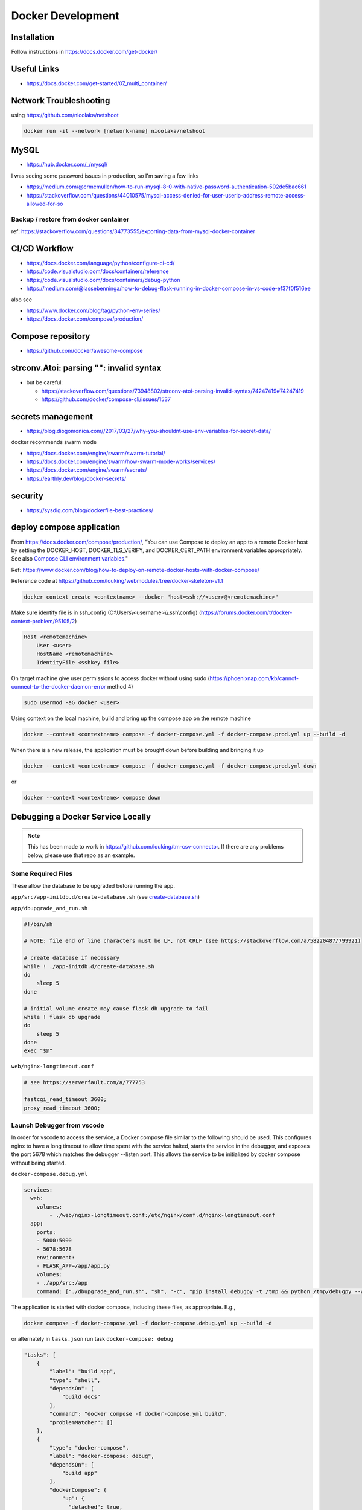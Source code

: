 Docker Development
++++++++++++++++++++++++++++++++

Installation
-----------------------------
Follow instructions in https://docs.docker.com/get-docker/

Useful Links
----------------

* https://docs.docker.com/get-started/07_multi_container/
  

Network Troubleshooting
-------------------------
using https://github.com/nicolaka/netshoot

.. code-block:: shell

    docker run -it --network [network-name] nicolaka/netshoot

MySQL 
-----------

* https://hub.docker.com/_/mysql/

I was seeing some password issues in production, so I'm saving a few links

* https://medium.com/@crmcmullen/how-to-run-mysql-8-0-with-native-password-authentication-502de5bac661
* https://stackoverflow.com/questions/44010575/mysql-access-denied-for-user-userip-address-remote-access-allowed-for-so

Backup / restore from docker container
^^^^^^^^^^^^^^^^^^^^^^^^^^^^^^^^^^^^^^^^^^

ref: https://stackoverflow.com/questions/34773555/exporting-data-from-mysql-docker-container

CI/CD Workflow
-------------------

* https://docs.docker.com/language/python/configure-ci-cd/
* https://code.visualstudio.com/docs/containers/reference
* https://code.visualstudio.com/docs/containers/debug-python
* https://medium.com/@lassebenninga/how-to-debug-flask-running-in-docker-compose-in-vs-code-ef37f0f516ee

also see

* https://www.docker.com/blog/tag/python-env-series/
* https://docs.docker.com/compose/production/

Compose repository
--------------------

* https://github.com/docker/awesome-compose

strconv.Atoi: parsing "": invalid syntax
---------------------------------------------

* but be careful: 

  * https://stackoverflow.com/questions/73948802/strconv-atoi-parsing-invalid-syntax/74247419#74247419
  * https://github.com/docker/compose-cli/issues/1537

secrets management
--------------------
* https://blog.diogomonica.com//2017/03/27/why-you-shouldnt-use-env-variables-for-secret-data/ 

docker recommends swarm mode

* https://docs.docker.com/engine/swarm/swarm-tutorial/
* https://docs.docker.com/engine/swarm/how-swarm-mode-works/services/
* https://docs.docker.com/engine/swarm/secrets/
* https://earthly.dev/blog/docker-secrets/

security
------------
* https://sysdig.com/blog/dockerfile-best-practices/
  
deploy compose application
----------------------------

From https://docs.docker.com/compose/production/, "You can use Compose to deploy an app to a remote Docker host by 
setting the DOCKER_HOST, DOCKER_TLS_VERIFY, and DOCKER_CERT_PATH environment variables appropriately. 
See also `Compose CLI environment variables <https://docs.docker.com/compose/environment-variables/envvars/>`_."

Ref: https://www.docker.com/blog/how-to-deploy-on-remote-docker-hosts-with-docker-compose/

Reference code at https://github.com/louking/webmodules/tree/docker-skeleton-v1.1

.. code-block:: shell

    docker context create <contextname> --docker "host=ssh://<user>@<remotemachine>"

Make sure identify file is in ssh_config (C:\\Users\\<username>\\\\.ssh\\config) (https://forums.docker.com/t/docker-context-problem/95105/2)

.. code-block:: shell

    Host <remotemachine>
        User <user>
        HostName <remotemachine>
        IdentityFile <sshkey file>

On target machine give user permissions to access docker without using sudo (https://phoenixnap.com/kb/cannot-connect-to-the-docker-daemon-error method 4)

.. code-block:: shell

    sudo usermod -aG docker <user>

Using context on the local machine, build and bring up the compose app on the remote machine

.. code-block:: shell

    docker --context <contextname> compose -f docker-compose.yml -f docker-compose.prod.yml up --build -d

When there is a new release, the application must be brought down before building and bringing it up

.. code-block:: shell

    docker --context <contextname> compose -f docker-compose.yml -f docker-compose.prod.yml down

or 

.. code-block:: shell

    docker --context <contextname> compose down

Debugging a Docker Service Locally
--------------------------------------

.. note::

    This has been made to work in https://github.com/louking/tm-csv-connector.
    If there are any problems below, please use that repo as an example.

Some Required Files
^^^^^^^^^^^^^^^^^^^^

These allow the database to be upgraded before running the app.

``app/src/app-initdb.d/create-database.sh`` (see `create-database.sh <https://github.com/louking/tm-csv-connector/blob/main/app/src/app-initdb.d/create-database.sh>`_)

``app/dbupgrade_and_run.sh``

.. code-block:: shell

    #!/bin/sh

    # NOTE: file end of line characters must be LF, not CRLF (see https://stackoverflow.com/a/58220487/799921)

    # create database if necessary
    while ! ./app-initdb.d/create-database.sh
    do
        sleep 5
    done

    # initial volume create may cause flask db upgrade to fail
    while ! flask db upgrade
    do
        sleep 5
    done
    exec "$@"

``web/nginx-longtimeout.conf``

.. code-block:: nginx

    # see https://serverfault.com/a/777753

    fastcgi_read_timeout 3600;
    proxy_read_timeout 3600;


Launch Debugger from vscode
^^^^^^^^^^^^^^^^^^^^^^^^^^^^

In order for vscode to access the service, a Docker compose file similar to the following should be used. This configures nginx to have a long 
timeout to allow time spent with the service halted, starts the service in the debugger, and exposes the port 5678 which matches the 
debugger --listen port. This allows the service to be initialized by docker compose without being started.

``docker-compose.debug.yml``

.. code-block:: docker

    services:
      web:
        volumes:
            - ./web/nginx-longtimeout.conf:/etc/nginx/conf.d/nginx-longtimeout.conf
      app:
        ports:
        - 5000:5000
        - 5678:5678
        environment:
        - FLASK_APP=/app/app.py
        volumes:
        - ./app/src:/app
        command: ["./dbupgrade_and_run.sh", "sh", "-c", "pip install debugpy -t /tmp && python /tmp/debugpy --wait-for-client --listen 0.0.0.0:5678 -m flask run --no-debugger --no-reload --host 0.0.0.0 --port 5000"]


The application is started with docker compose, including these files, as appropriate. E.g., 

.. code-block:: shell

    docker compose -f docker-compose.yml -f docker-compose.debug.yml up --build -d

or alternately in ``tasks.json`` run task ``docker-compose: debug``

.. code-block:: javascript

    "tasks": [
        {
            "label": "build app",
            "type": "shell",
            "dependsOn": [
                "build docs"
            ],
            "command": "docker compose -f docker-compose.yml build",
            "problemMatcher": []
        },
        {
            "type": "docker-compose",
            "label": "docker-compose: debug",
            "dependsOn": [
                "build app"
            ],
            "dockerCompose": {
                "up": {
                  "detached": true,
                  "build": false,
                },
                "files": [
                  "${workspaceFolder}/docker-compose.yml",
                  "${workspaceFolder}/docker-compose.debug.yml"
                ]
          },
        },
    ]


(in ``tasks.json``, for completeness)

.. code-block:: javascript

    "tasks": [
        {
            "type": "docker-compose",
            "label": "docker-compose: up",
            "dependsOn": [
                "build app"
            ],
            "dockerCompose": {
                "up": {
                  "detached": true,
                  "build": false,
                },
                "files": [
                  "${workspaceFolder}/docker-compose.yml",
                ]
          },
        },
        {
            "type": "docker-compose",
            "label": "docker-compose: down",
            // "dependsOn": [
            //     "build app"
            // ],
            "dockerCompose": {
                "down": {
                //   "services": ["app"]
                },
                "files": [
                  "${workspaceFolder}/docker-compose.yml",
                  "${workspaceFolder}/docker-compose.debug.yml"
                ]
          },
        },
    ]

Assuming breakpoints are desired and ``docker-compose.debug.yml`` is used, vscode needs to launch accordingly. The following must be added to vscode's ``launch.json``.
Note the port number 5678 matches that which was used within ``docker-compose.debug.yml``. Also note that the ``remoteRoot`` value must match the python version which 
was used within the service.

``launch.json``

.. code-block:: javascript

    {
        "configurations": [
            // see https://code.visualstudio.com/docs/containers/docker-compose#_python
            {
                "name": "Python: Remote Attach",
                "type": "python",
                "request": "attach",
                "host": "localhost",
                "port": 5678,
                "pathMappings": [
                    {
                        "localRoot": "${workspaceFolder}/app/src",
                        "remoteRoot": "/app"
                    },
                    // allow debugging of pip installed packages
                    {
                        "localRoot": "${workspaceFolder}/.venv/Lib/site-packages",
                        "remoteRoot": "/usr/local/lib/python3.10/site-packages"
                    }
                ],
                "justMyCode": false
            },
        ]
    }

Debug pypi Package Stored Locally
^^^^^^^^^^^^^^^^^^^^^^^^^^^^^^^^^^^

If a separate package that is normally loaded via pypi is in the workspace, but is being developed along with the main package (e.g., loutilities), an
additional docker compose file and ``launch.json`` configuration is required.

``docker-compose.loutilities.yml``

.. code-block:: docker

    # use editable loutilities
    services:
      app:
        build: 
          args:
            - PYTHON_LIB_VER=${PYTHON_LIB_VER}
        volumes:
          - ..\..\loutilities\loutilities\loutilities:/usr/local/lib/python${PYTHON_LIB_VER}/site-packages/loutilities

``launch.json``

.. code-block:: javascript

    {
        "configurations":  [
            // see https://code.visualstudio.com/docs/containers/docker-compose#_python
            {
                "name": "Python: Remote Attach (loutilities)",
                "type": "python",
                "request": "attach",
                "port": 5678,
                "host": "localhost",
                "pathMappings": [
                    {
                        "localRoot": "${workspaceFolder}/app/src",
                        "remoteRoot": "/app"
                    },
                    // allow debugging of pip installed packages
                    {
                        "localRoot": "${workspaceFolder}/.venv/Lib/site-packages",
                        "remoteRoot": "/usr/local/lib/python3.10/site-packages"
                    },
                    // see https://code.visualstudio.com/docs/editor/variables-reference#_variables-scoped-per-workspace-folder
                    {
                        "localRoot": "${workspaceFolder:loutilities}/loutilities/",
                        "remoteRoot": "/usr/local/lib/python3.10/site-packages/loutilities/"
                    },

                ],
                "justMyCode": false
            },
        ]
    }

and the application is started with docker compose including these files, as appropriate. E.g., 

.. code-block:: shell

    docker compose -f docker-compose.yml -f docker-compose.loutilities.yml -f docker-compose.debug.yml up --build -d

Restart Service
^^^^^^^^^^^^^^^^^^^

To restart the service, e.g., after changes have been made in initialization code, use ``docker compose <files> restart`` or ``docker compose <files> stop``, 
``docker compose <files> start``. Also see https://www.shellhacks.com/docker-compose-start-stop-restart-build-single-service/

.. _docker-apache-conf:

Apache Configuration
-------------------------

The server has apache running natively. We'll proxy via apache, then take care of routing within the docker compose application
with an nginx container.

Apache setup example for production host:

.. code-block:: ApacheConf

    # www.<vhost>

    <VirtualHost *:80>
        ServerName www.<vhost>
        ServerAlias <vhost>
        # comment out when creating certificate
        Redirect permanent / https://www.<vhost>/
    </VirtualHost>


    <VirtualHost *:443>
        ServerAdmin lking@pobox.com
        ServerName www.<vhost>
        ServerAlias <vhost>

        # comment out when creating certificate
        SSLProxyEngine on
        SSLCertificateFile /etc/letsencrypt/live/www.<vhost>/fullchain.pem
        SSLCertificateKeyFile /etc/letsencrypt/live/www.<vhost>/privkey.pem
        Include /etc/letsencrypt/options-ssl-apache.conf
        SSLCertificateChainFile /etc/letsencrypt/live/www.<vhost>/chain.pem

        ProxyPreserveHost on
        ProxyPass / http://localhost:<port>/
        ProxyPassReverse / http://localhost:<port>/
        RequestHeader set X-Forwarded-Port 443
        RequestHeader set X-Forwarded-Scheme https

    </VirtualHost>

flask db migrations
---------------------------
Execute flask db migrations in the development app container

.. code-block:: shell

    # initialize migrations environment
    docker exec <dockerapp>-app-1 flask db init --multidb

    # create migration
    docker exec <dockerapp>-app-1 flask db migrate -m "migration comment"

To add additional database binds to single database, follow 
https://github.com/miguelgrinberg/Flask-Migrate/issues/179#issuecomment-355344826

.. _initial-deploy-docker:

Initial Deploy of Docker Web App to Server
--------------------------------------------

Create apache configuration (e.g., /etc/httpd/sites-available/www.<vhost>.conf), via :ref:`docker-apache-conf`

Set up user account (once per server)

.. code-block:: shell

    (appuser) vim .bashrc
        export HISTTIMEFORMAT="%Y-%m-%d %H:%M "

    (appuser) mkdir .ssh
    (appuser) chmod 700 .ssh
    (appuser) touch .ssh/authorized_keys
    (appuser) chmod 600 .ssh/authorized_keys

    sudo usermod -aG docker appuser

Follow instructions to update DNS (:ref:`update-dns`), and in :ref:`create-vhost` enable VHOST, set up VHOST SSL

Create server base directory

.. code-block:: shell

    sudo mkdir /var/www/www.<vhost>
    sudo mkdir /var/www/www.<vhost>/logs
    sudo a2ensite www.<vhost>
    sudo apachectl configtest # test configuration created above
    sudo apachectl restart

Create git environment

.. code-block:: shell

    sudo mkdir -p /var/www/www.<vhost>/<appname>
    cd /var/www/www.<vhost>/<appname>
    sudo git clone https://github.com/louking/<appname>
    cd /var/www/www.<vhost>
    sudo chown -R appuser:appuser <appname>
    sudo mkdir /var/www/www.<vhost>/applogs
    sudo chown -R appuser:appuser applogs
    sudo mkdir /var/www/www.<vhost>/<appname>/<appname>/config
    sudo mkdir /var/www/www.<vhost>.loutilities.us/<appname>/<appname>/config/db
    sudo chmod 700 /var/www/www.<vhost>.loutilities.us/<appname>/<appname>/config/db
    # create config file(s)
    sudo chown -R appuser:appuser /var/www/www.<vhost>/<appname>/<appname>/config
    # create <appname>.cfg
    # if needed, create users.cfg
    # if needed, create /var/www/www.<vhost>/<appname>/<appname>/.env
    # if needed, create password.txt file(s)

Build application 

.. code-block:: shell

    (appuser) docker compose -f docker-compose.yml -f docker-compose.<qualifier>.yml build

    where:
        <qualifier> is one of prod, sandbox, dev


Start application

.. code-block:: shell

    (appuser) docker compose -f docker-compose.yml -f docker-compose.<qualifier>.yml up -d

    where:
        <qualifier> is one of prod, sandbox, dev

Push to docker hub

.. code-block:: shell

    docker login
    docker compose push


